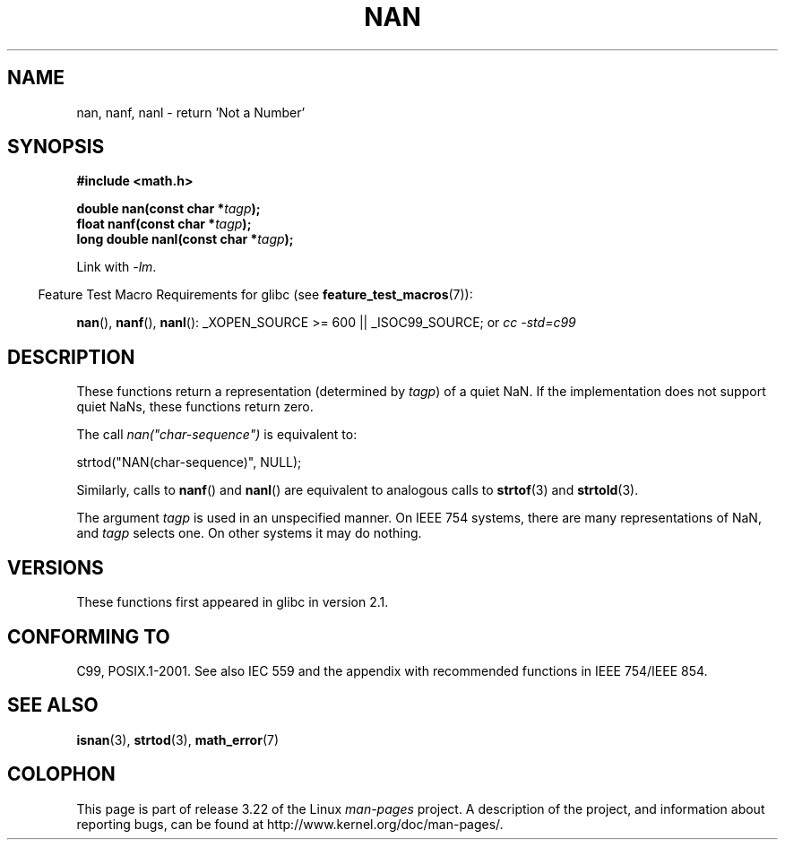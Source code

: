 .\" Copyright 2002 Walter Harms (walter.harms@informatik.uni-oldenburg.de)
.\" Distributed under GPL
.\" Based on glibc infopages
.\"
.\" Corrections by aeb
.TH NAN 3 2008-08-11 "GNU" "Linux Programmer's Manual"
.SH NAME
nan, nanf, nanl \- return 'Not a Number'
.SH SYNOPSIS
.B #include <math.h>
.sp
.BI "double nan(const char *" tagp );
.br
.BI "float nanf(const char *" tagp );
.br
.BI "long double nanl(const char *" tagp );
.sp
Link with \fI\-lm\fP.
.sp
.in -4n
Feature Test Macro Requirements for glibc (see
.BR feature_test_macros (7)):
.in
.sp
.BR nan (),
.BR nanf (),
.BR nanl ():
_XOPEN_SOURCE\ >=\ 600 || _ISOC99_SOURCE; or
.I cc\ -std=c99
.SH DESCRIPTION
These functions return a representation (determined by
.IR tagp )
of a quiet NaN.
If the implementation does not support
quiet NaNs, these functions return zero.
.LP
The call
.I nan("char-sequence")
is equivalent to:
.nf

    strtod("NAN(char-sequence)", NULL);
.fi
.PP
Similarly, calls to
.BR nanf ()
and
.BR nanl ()
are equivalent to analogous calls to
.BR strtof (3)
and
.BR strtold (3).
.PP
The argument
.I tagp
is used in an unspecified manner.
On IEEE 754 systems, there are many representations of NaN, and
.I tagp
selects one.
On other systems it may do nothing.
.SH VERSIONS
These functions first appeared in glibc in version 2.1.
.SH "CONFORMING TO"
C99, POSIX.1-2001.
See also IEC 559 and the appendix with
recommended functions in IEEE 754/IEEE 854.
.SH "SEE ALSO"
.BR isnan (3),
.BR strtod (3),
.BR math_error (7)
.SH COLOPHON
This page is part of release 3.22 of the Linux
.I man-pages
project.
A description of the project,
and information about reporting bugs,
can be found at
http://www.kernel.org/doc/man-pages/.
